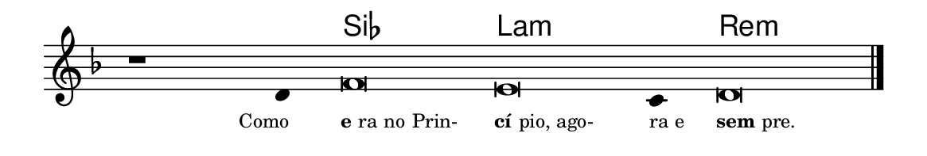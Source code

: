\version "2.20.0"
#(set! paper-alist (cons '("linha" . (cons (* 148 mm) (* 25 mm))) paper-alist))

\paper {
  #(set-paper-size "linha")
  ragged-right = ##f
}

\language "portugues"


harmonia = \chordmode {
    \cadenzaOn
%harmonia
  r1 r4 sib\breve la:m~ la4:m re\breve:m
%/harmonia
}
melodia = \fixed do' {
    \key re \minor
    \cadenzaOn
%recitação
    r1 re4 fa\breve mi do4 re\breve \bar "|." \break
%/recitação
}
letra = \lyricmode {
    \teeny
    \tweak self-alignment-X #1  \markup{Como}
    \tweak self-alignment-X #-1 \markup{\bold {e}ra no Prin-}
    \tweak self-alignment-X #-1 \markup{\bold{cí}pio, ago-}
    \tweak self-alignment-X #-1 \markup{ra e}
    \tweak self-alignment-X #-1 \markup{\bold{sem}pre.}
}

\book {
  \paper {
      indent = 0\mm
  }
    \header {
      %piece = "A"
      tagline = ""
    }
  \score {
    <<
      \new ChordNames {
        \set chordChanges = ##t
		\set noChordSymbol = ""
        \harmonia
      }
      \new Voice = "canto" { \melodia }
      \new Lyrics \lyricsto "canto" \letra
    >>
    \layout {
      %indent = 0\cm
      \context {
        \Staff
        \remove "Time_signature_engraver"
        \hide Stem
      }
    }
  }
}
